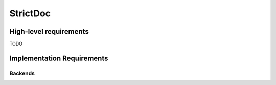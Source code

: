 StrictDoc
=========

High-level requirements
-----------------------

TODO

Implementation Requirements
---------------------------

Backends
~~~~~~~~

.. std-node::
    :field1: value1
    :field2: value2

    SOME CONTENT FOO1
    SOME CONTENT FOO2

    SOME CONTENT BAR2

.. std-node::
    :field3: value3
    :field4: value4

    SOME CONTENT FOO3

    SOME CONTENT BAR4
